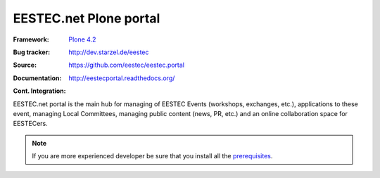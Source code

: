 =======================
EESTEC.net Plone portal
=======================

:Framework: `Plone 4.2 <http://plone.org>`_
:Bug tracker: http://dev.starzel.de/eestec
:Source: https://github.com/eestec/eestec.portal
:Documentation: http://eestecportal.readthedocs.org/
:Cont. Integration:
    .. image:: http://travis-ci.org/eestec/eestec.portal.png
       :align: right
       :target: http://travis-ci.org/eestec/eestec.portal

.. topic:: Summary

EESTEC.net portal is the main hub for managing of EESTEC Events (workshops,
exchanges, etc.), applications to these event, managing Local Committees,
managing public content (news, PR, etc.) and an online collaboration space for
EESTECers.

.. note::

    If you are more experienced developer be sure that you install all the prerequisites_.

.. _prerequisites: http://eestecportal.readthedocs.org/en/latest/dev/local.html#prerequisites
